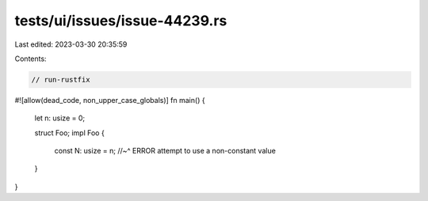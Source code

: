 tests/ui/issues/issue-44239.rs
==============================

Last edited: 2023-03-30 20:35:59

Contents:

.. code-block:: rs

    // run-rustfix
#![allow(dead_code, non_upper_case_globals)]
fn main() {
    let n: usize = 0;

    struct Foo;
    impl Foo {
        const N: usize = n;
        //~^ ERROR attempt to use a non-constant value
    }
}


